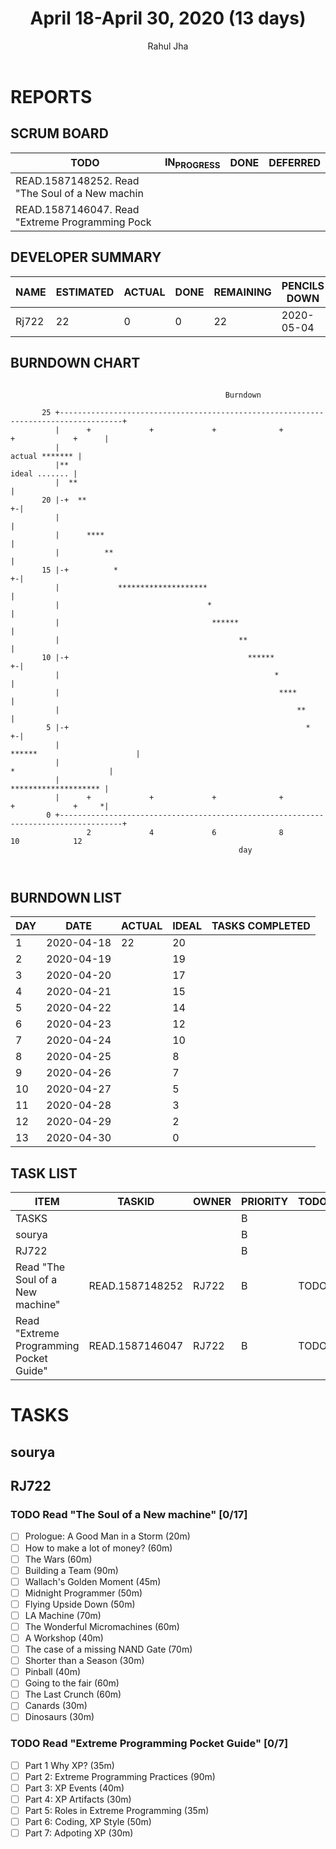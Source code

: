 #+TITLE: April 18-April 30, 2020 (13 days)
#+AUTHOR: Rahul Jha
#+EMAIL: rj722@protonmail.com
#+PROPERTY: Effort_ALL 0 0:05 0:10 0:30 1:00 2:00 3:00 4:00
#+TODO: TODO IN_PROGRESS | DONE DEFERRED
#+COLUMNS: %35ITEM %TASKID %OWNER %3PRIORITY %TODO %5ESTIMATED{+} %3ACTUAL{+}
* REPORTS
** SCRUM BOARD
#+BEGIN: block-update-board
| TODO                                            | IN_PROGRESS | DONE | DEFERRED |
|-------------------------------------------------+-------------+------+----------|
| READ.1587148252. Read "The Soul of a New machin |             |      |          |
| READ.1587146047. Read "Extreme Programming Pock |             |      |          |
#+END:
** DEVELOPER SUMMARY
#+BEGIN: block-update-summary
| NAME  | ESTIMATED | ACTUAL | DONE | REMAINING | PENCILS DOWN | PROGRESS   |
|-------+-----------+--------+------+-----------+--------------+------------|
| Rj722 |        22 |      0 |    0 |        22 |   2020-05-04 | ---------- |
#+END:
** BURNDOWN CHART
#+BEGIN: block-update-graph
:                                                                                                    
:                                                 Burndown                                           
:                                                                                                    
:        25 +------------------------------------------------------------------------------------+   
:           |      +             +             +              +             +             +      |   
:           |                                                                     actual ******* |   
:           |**                                                                    ideal ....... |   
:           |  **                                                                                |   
:        20 |-+  **                                                                            +-|   
:           |                                                                                    |   
:           |      ****                                                                          |   
:           |          **                                                                        |   
:        15 |-+          *                                                                     +-|   
:           |             ********************                                                   |   
:           |                                 *                                                  |   
:           |                                  ******                                            |   
:           |                                        **                                          |   
:        10 |-+                                        ******                                  +-|   
:           |                                                *                                   |   
:           |                                                 ****                               |   
:           |                                                     **                             |   
:         5 |-+                                                     *                          +-|   
:           |                                                        ******                      |   
:           |                                                              *                     |   
:           |                                                               ******************** |   
:           |      +             +             +              +             +             +     *|   
:         0 +------------------------------------------------------------------------------------+   
:                  2             4             6              8             10            12         
:                                                    day                                             
:                                                                                                    
:
#+END:
** BURNDOWN LIST
#+PLOT: title:"Burndown" ind:1 deps:(3 4) set:"term dumb" set:"xtics scale 0.5" set:"ytics scale 0.5" file:"burndown.plt" set:"xrange [0:17]"
#+BEGIN: block-update-burndown
| DAY |       DATE | ACTUAL | IDEAL | TASKS COMPLETED |
|-----+------------+--------+-------+-----------------|
|   1 | 2020-04-18 |     22 |    20 |                 |
|   2 | 2020-04-19 |        |    19 |                 |
|   3 | 2020-04-20 |        |    17 |                 |
|   4 | 2020-04-21 |        |    15 |                 |
|   5 | 2020-04-22 |        |    14 |                 |
|   6 | 2020-04-23 |        |    12 |                 |
|   7 | 2020-04-24 |        |    10 |                 |
|   8 | 2020-04-25 |        |     8 |                 |
|   9 | 2020-04-26 |        |     7 |                 |
|  10 | 2020-04-27 |        |     5 |                 |
|  11 | 2020-04-28 |        |     3 |                 |
|  12 | 2020-04-29 |        |     2 |                 |
|  13 | 2020-04-30 |        |     0 |                 |
#+END:
** TASK LIST
#+BEGIN: columnview :hlines 2 :maxlevel 5 :id "TASKS"
| ITEM                                    | TASKID          | OWNER | PRIORITY | TODO | ESTIMATED | ACTUAL |
|-----------------------------------------+-----------------+-------+----------+------+-----------+--------|
| TASKS                                   |                 |       | B        |      |        22 |        |
|-----------------------------------------+-----------------+-------+----------+------+-----------+--------|
| sourya                                  |                 |       | B        |      |           |        |
|-----------------------------------------+-----------------+-------+----------+------+-----------+--------|
| RJ722                                   |                 |       | B        |      |        22 |        |
| Read "The Soul of a New machine"        | READ.1587148252 | RJ722 | B        | TODO |        16 |        |
| Read "Extreme Programming Pocket Guide" | READ.1587146047 | RJ722 | B        | TODO |         6 |        |
#+END:


* TASKS
  :PROPERTIES:
  :ID:       TASKS
  :SPRINTLENGTH: 13
  :SPRINTSTART: <2020-04-18 Sat> 
  :wpd-RJ722: 2
  :END:
** sourya
** RJ722
*** TODO Read "The Soul of a New machine" [0/17]
    :PROPERTIES:
    :ESTIMATED: 16
    :ACTUAL:
    :OWNER: RJ722
    :ID: READ.1587148252
    :TASKID: READ.1587148252
    :END:
    - [ ] Prologue: A Good Man in a Storm (20m)
    - [ ] How to make a lot of money? (60m)
    - [ ] The Wars (60m)
    - [ ] Building a Team (90m)
    - [ ] Wallach's Golden Moment (45m)
    - [ ] Midnight Programmer (50m)
    - [ ] Flying Upside Down (50m)
    - [ ] LA Machine (70m)
    - [ ] The Wonderful Micromachines (60m)
    - [ ] A Workshop (40m)
    - [ ] The case of a missing NAND Gate (70m)
    - [ ] Shorter than a Season (30m)
    - [ ] Pinball (40m)
    - [ ] Going to the fair (60m)
    - [ ] The Last Crunch (60m)
    - [ ] Canards (30m)
    - [ ] Dinosaurs (30m)
*** TODO Read "Extreme Programming Pocket Guide" [0/7]
   :PROPERTIES:
   :ESTIMATED: 6
   :ACTUAL:
   :OWNER: RJ722
   :ID: READ.1587146047
   :TASKID: READ.1587146047
   :END:
    - [ ] Part 1 Why XP?                        (35m)
    - [ ] Part 2: Extreme Programming Practices (90m)
    - [ ] Part 3: XP Events                     (40m)
    - [ ] Part 4: XP Artifacts                  (30m)
    - [ ] Part 5: Roles in Extreme Programming  (35m)
    - [ ] Part 6: Coding, XP Style              (50m)
    - [ ] Part 7: Adpoting XP                   (30m)
